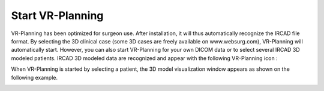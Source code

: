 Start VR-Planning
===================

.. index:: Start



VR-Planning has been optimized for surgeon use. After installation, it will thus automatically recognize the IRCAD file format. By selecting the 3D clinical case (some 3D cases are freely available on www.websurg.com), VR-Planning will automatically start. However, you can also start VR-Planning for your own DICOM data or to select several IRCAD 3D modeled patients. IRCAD 3D modeled data are recognized and appear with the following VR-Planning icon :

.. image:: _static/VRPlanning.png
   :align: center

When VR-Planning is started by selecting a patient, the 3D model visualization window appears as shown on the following example.

.. image:: _static/3D-Planning-View-00.png
   :align: center

